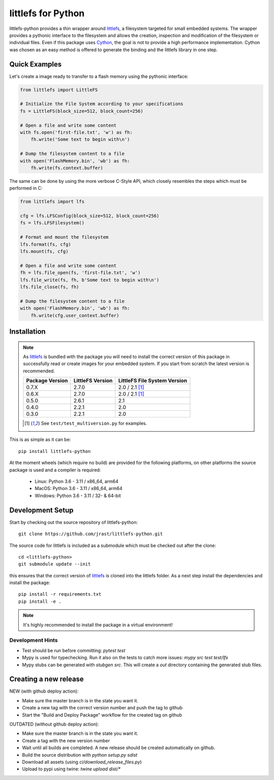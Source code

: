 ===================
littlefs for Python
===================

.. image:: https://readthedocs.org/projects/littlefs-python/badge/?version=latest
    :target: https://littlefs-python.readthedocs.io/en/latest/?badge=latest
    :alt: Documentation Status

.. image:: https://badge.fury.io/py/littlefs-python.svg
    :target: https://badge.fury.io/py/littlefs-python

littlefs-python provides a thin wrapper around littlefs_, a filesystem targeted for
small embedded systems.
The wrapper provides a pythonic interface to the filesystem and allows the creation,
inspection and modification of the filesystem or individual files.
Even if this package uses Cython_, the goal is not to provide a high performance
implementation. Cython was chosen as an easy method is offered to generate the binding
and the littlefs library in one step.

Quick Examples
==============
Let's create a image ready to transfer to a flash memory using the pythonic interface:

.. code:: python

    from littlefs import LittleFS

    # Initialize the File System according to your specifications
    fs = LittleFS(block_size=512, block_count=256)

    # Open a file and write some content
    with fs.open('first-file.txt', 'w') as fh:
        fh.write('Some text to begin with\n')

    # Dump the filesystem content to a file
    with open('FlashMemory.bin', 'wb') as fh:
        fh.write(fs.context.buffer)

The same can be done by using the more verbose C-Style API, which closely resembles the
steps which must be performed in C:

.. code:: python

    from littlefs import lfs

    cfg = lfs.LFSConfig(block_size=512, block_count=256)
    fs = lfs.LFSFilesystem()

    # Format and mount the filesystem
    lfs.format(fs, cfg)
    lfs.mount(fs, cfg)

    # Open a file and write some content
    fh = lfs.file_open(fs, 'first-file.txt', 'w')
    lfs.file_write(fs, fh, b'Some text to begin with\n')
    lfs.file_close(fs, fh)

    # Dump the filesystem content to a file
    with open('FlashMemory.bin', 'wb') as fh:
        fh.write(cfg.user_context.buffer)


Installation
============

.. note::
    As littlefs_ is bundled with the package you will need to install the correct version of
    this package in successfully read or create images for your embedded system. If you start
    from scratch the latest version is recommended.

    .. csv-table::
        :header: "Package Version", "LittleFS Version", "LittleFS File System Version"

        0.7.X, 2.7.0, 2.0 / 2.1 [#f1]_
        0.6.X, 2.7.0, 2.0 / 2.1 [#f1]_
        0.5.0, 2.6.1, 2.1
        0.4.0, 2.2.1, 2.0
        0.3.0, 2.2.1, 2.0

    .. [#f1] See ``test/test_multiversion.py`` for examples.


This is as simple as it can be::

    pip install littlefs-python

At the moment wheels (which require no build) are provided for the following platforms,
on other platforms the source package is used and a compiler is required:

 - Linux: Python 3.6 - 3.11 / x86_64, arm64
 - MacOS: Python 3.6 - 3.11 / x86_64, arm64
 - Windows: Python 3.6 - 3.11 / 32- & 64-bit


Development Setup
=================

Start by checking out the source repository of littlefs-python::

    git clone https://github.com/jrast/littlefs-python.git

The source code for littlefs is included as a submodule which must be
checked out after the clone::

    cd <littlefs-python>
    git submodule update --init

this ensures that the correct version of littlefs_ is cloned into
the littlefs folder. As a next step install the dependencies and install
the package::

    pip install -r requirements.txt
    pip install -e .

.. note::
    It's highly recommended to install the package in a virtual environment!


Development Hints
-----------------

- Test should be run before committing: `pytest test`
- Mypy is used for typechecking. Run it also on the tests to catch more issues:
  `mypy src test test/lfs`
- Mypy stubs can be generated with `stubgen src`. This will create a `out` directory
  containing the generated stub files.


Creating a new release
======================

NEW (with github deploy action):

- Make sure the master branch is in the state you want it.
- Create a new tag with the correct version number and push the tag to github
- Start the "Build and Deploy Package" workflow for the created tag on github


OUTDATED (without github deploy action):

- Make sure the master branch is in the state you want it.
- Create a tag with the new version number
- Wait until all builds are completed. A new release should be created
  automatically on github.
- Build the source distribution with `python setup.py sdist`
- Download all assets (using `ci/download_release_files.py`)
- Upload to pypi using twine: `twine upload dist/*`



.. _littlefs: https://github.com/littlefs-project/littlefs
.. _Cython: http://docs.cython.org/en/latest/index.html
